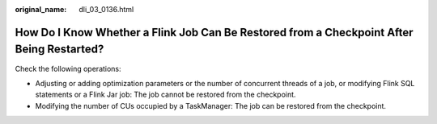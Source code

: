 :original_name: dli_03_0136.html

.. _dli_03_0136:

How Do I Know Whether a Flink Job Can Be Restored from a Checkpoint After Being Restarted?
==========================================================================================

Check the following operations:

-  Adjusting or adding optimization parameters or the number of concurrent threads of a job, or modifying Flink SQL statements or a Flink Jar job: The job cannot be restored from the checkpoint.
-  Modifying the number of CUs occupied by a TaskManager: The job can be restored from the checkpoint.

